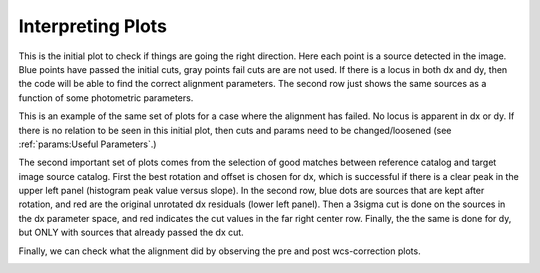 ******************
Interpreting Plots
******************
This is the initial plot to check if things are going the right direction. Here each point is a source detected in the image. Blue points have passed the initial cuts, gray points fail cuts are are not used. If there is a locus in both dx and dy, then the code will be able to find the correct alignment parameters. The second row just shows the same sources as a function of some photometric parameters. 

.. image:: _static/cut_plot.png
    :width: 1000px
    :align: center
    :height: 800px
    :alt: alternate text

This is an example of the same set of plots for a case where the alignment has failed. No locus is apparent in dx or dy. If there is no relation to be seen in this initial plot, then cuts and params need to be changed/loosened (see :ref:`params:Useful Parameters`.)

.. image:: _static/failed_cut.png
    :width: 1000px
    :align: center
    :height: 800px
    :alt: alternate text

The second important set of plots comes from the selection of good matches between reference catalog and target image source catalog. First the best rotation and offset is chosen for dx, which is successful if there is a clear peak in the upper left panel (histogram peak value versus slope). In the second row, blue dots are sources that are kept after rotation, and red are the original unrotated dx residuals (lower left panel). Then a 3sigma cut is done on the sources in the dx parameter space, and red indicates the cut values in the far right center row. Finally, the the same is done for dy, but ONLY with sources that already passed the dx cut.

.. image:: _static/cut_plot2.png
    :width: 1000px
    :align: center
    :height: 800px
    :alt: alternate text
.. image:: _static/cut_plot3.png
    :width: 1000px
    :align: center
    :height: 800px
    :alt: alternate text

Finally, we can check what the alignment did by observing the pre and post wcs-correction plots.

.. image:: _static/cut_plot4.png
    :width: 1000px
    :align: center
    :height: 800px
    :alt: alternate text
.. image:: _static/cut_plot5.png
    :width: 1000px
    :align: center
    :height: 800px
    :alt: alternate text